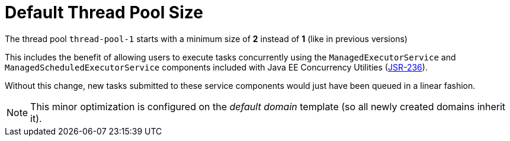 [[default-thread-pool-size]]
= Default Thread Pool Size

The thread pool `thread-pool-1` starts with a minimum size of *2* instead of *1* (like in previous versions)

This includes the benefit of allowing users to execute tasks concurrently using the `ManagedExecutorService` and `ManagedScheduledExecutorService` components included with Java EE Concurrency Utilities (https://jcp.org/ja/jsr/detail?id=236[JSR-236]).

Without this change, new tasks submitted to these service components would just have been queued in a linear fashion.

NOTE: This minor optimization is configured on the _default domain_ template (so all newly created domains inherit it).